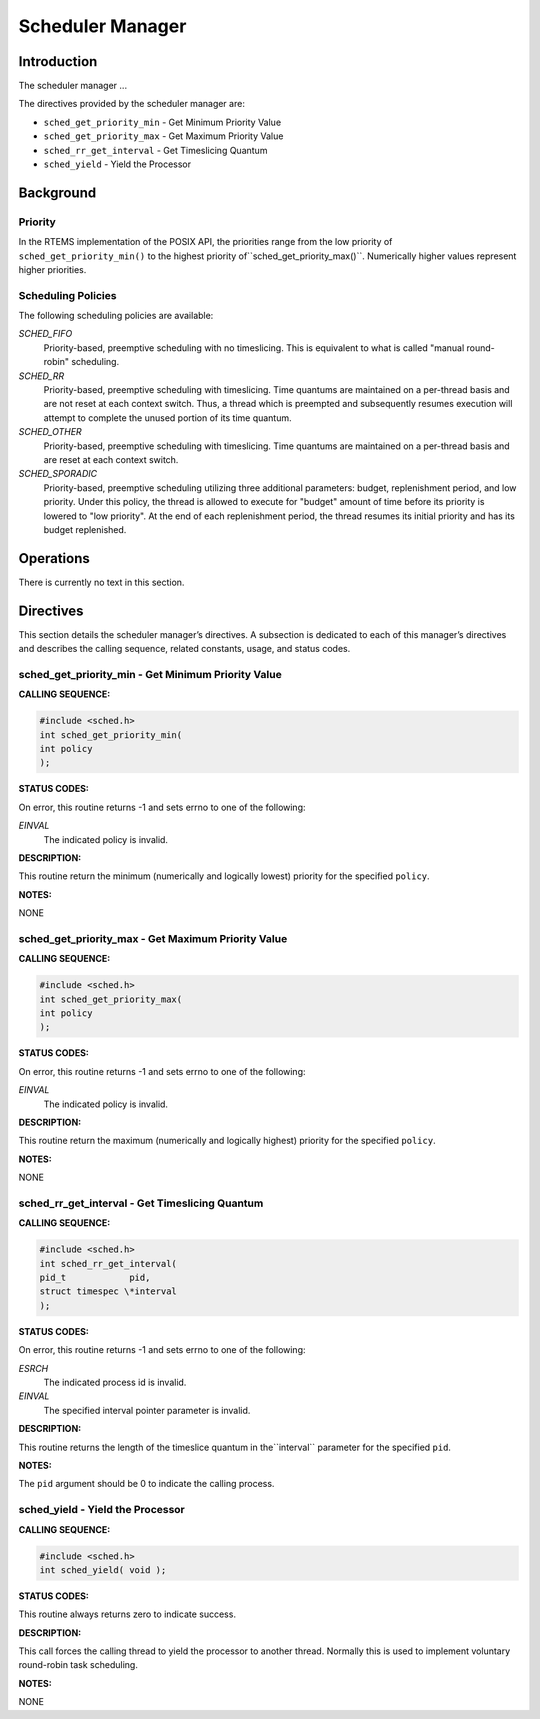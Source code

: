 Scheduler Manager
#################

Introduction
============

The scheduler manager ...

The directives provided by the scheduler manager are:

- ``sched_get_priority_min`` - Get Minimum Priority Value

- ``sched_get_priority_max`` - Get Maximum Priority Value

- ``sched_rr_get_interval`` - Get Timeslicing Quantum

- ``sched_yield`` - Yield the Processor

Background
==========

Priority
--------

In the RTEMS implementation of the POSIX API, the priorities range from
the low priority of ``sched_get_priority_min()`` to the highest priority of``sched_get_priority_max()``. Numerically higher values represent higher
priorities.

Scheduling Policies
-------------------

The following scheduling policies are available:

*SCHED_FIFO*
    Priority-based, preemptive scheduling with no timeslicing. This is equivalent
    to what is called "manual round-robin" scheduling.

*SCHED_RR*
    Priority-based, preemptive scheduling with timeslicing. Time quantums are
    maintained on a per-thread basis and are not reset at each context switch.
    Thus, a thread which is preempted and subsequently resumes execution will
    attempt to complete the unused portion of its time quantum.

*SCHED_OTHER*
    Priority-based, preemptive scheduling with timeslicing. Time quantums are
    maintained on a per-thread basis and are reset at each context switch.

*SCHED_SPORADIC*
    Priority-based, preemptive scheduling utilizing three additional parameters:
    budget, replenishment period, and low priority. Under this policy, the
    thread is allowed to execute for "budget" amount of time before its priority
    is lowered to "low priority". At the end of each replenishment period,
    the thread resumes its initial priority and has its budget replenished.

Operations
==========

There is currently no text in this section.

Directives
==========

This section details the scheduler manager’s directives.
A subsection is dedicated to each of this manager’s directives
and describes the calling sequence, related constants, usage,
and status codes.

sched_get_priority_min - Get Minimum Priority Value
---------------------------------------------------
.. index:: sched_get_priority_min
.. index:: get minimum priority value

**CALLING SEQUENCE:**

.. code:: c

    #include <sched.h>
    int sched_get_priority_min(
    int policy
    );

**STATUS CODES:**

On error, this routine returns -1 and sets errno to one of the following:

*EINVAL*
    The indicated policy is invalid.

**DESCRIPTION:**

This routine return the minimum (numerically and logically lowest) priority
for the specified ``policy``.

**NOTES:**

NONE

sched_get_priority_max - Get Maximum Priority Value
---------------------------------------------------
.. index:: sched_get_priority_max
.. index:: get maximum priority value

**CALLING SEQUENCE:**

.. code:: c

    #include <sched.h>
    int sched_get_priority_max(
    int policy
    );

**STATUS CODES:**

On error, this routine returns -1 and sets errno to one of the following:

*EINVAL*
    The indicated policy is invalid.

**DESCRIPTION:**

This routine return the maximum (numerically and logically highest) priority
for the specified ``policy``.

**NOTES:**

NONE

sched_rr_get_interval - Get Timeslicing Quantum
-----------------------------------------------
.. index:: sched_rr_get_interval
.. index:: get timeslicing quantum

**CALLING SEQUENCE:**

.. code:: c

    #include <sched.h>
    int sched_rr_get_interval(
    pid_t            pid,
    struct timespec \*interval
    );

**STATUS CODES:**

On error, this routine returns -1 and sets errno to one of the following:

*ESRCH*
    The indicated process id is invalid.

*EINVAL*
    The specified interval pointer parameter is invalid.

**DESCRIPTION:**

This routine returns the length of the timeslice quantum in the``interval`` parameter for the specified ``pid``.

**NOTES:**

The ``pid`` argument should be 0 to indicate the calling process.

sched_yield - Yield the Processor
---------------------------------
.. index:: sched_yield
.. index:: yield the processor

**CALLING SEQUENCE:**

.. code:: c

    #include <sched.h>
    int sched_yield( void );

**STATUS CODES:**

This routine always returns zero to indicate success.

**DESCRIPTION:**

This call forces the calling thread to yield the processor to another
thread. Normally this is used to implement voluntary round-robin
task scheduling.

**NOTES:**

NONE

.. COMMENT: COPYRIGHT (c) 1988-2002.

.. COMMENT: On-Line Applications Research Corporation (OAR).

.. COMMENT: All rights reserved.

